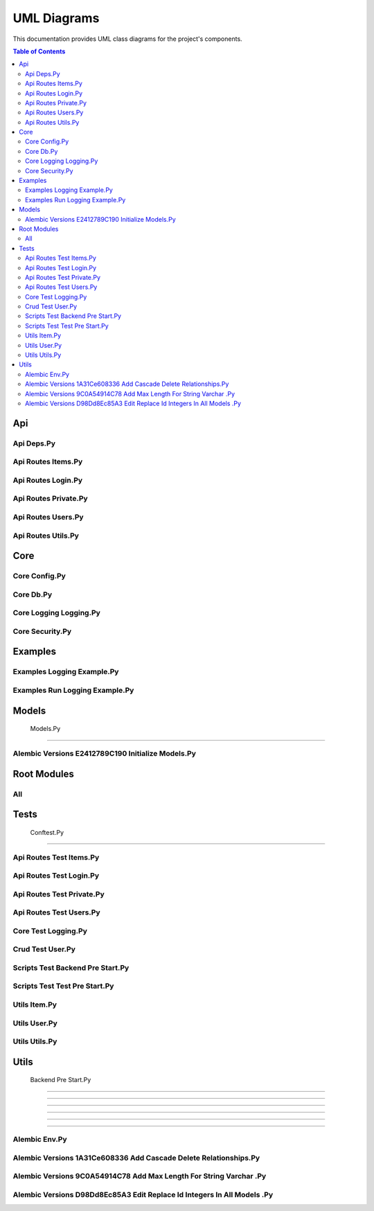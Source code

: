 UML Diagrams
============

This documentation provides UML class diagrams for the project's components.

.. contents:: Table of Contents
   :depth: 2



Api
---


Api Deps.Py
~~~~~~~~~~~

.. uml:: ..\api\api_deps.py.puml


Api Routes Items.Py
~~~~~~~~~~~~~~~~~~~

.. uml:: ..\api\api_routes_items.py.puml


Api Routes Login.Py
~~~~~~~~~~~~~~~~~~~

.. uml:: ..\api\api_routes_login.py.puml


Api Routes Private.Py
~~~~~~~~~~~~~~~~~~~~~

.. uml:: ..\api\api_routes_private.py.puml


Api Routes Users.Py
~~~~~~~~~~~~~~~~~~~

.. uml:: ..\api\api_routes_users.py.puml


Api Routes Utils.Py
~~~~~~~~~~~~~~~~~~~

.. uml:: ..\api\api_routes_utils.py.puml



Core
----


Core Config.Py
~~~~~~~~~~~~~~

.. uml:: ..\core\core_config.py.puml


Core Db.Py
~~~~~~~~~~

.. uml:: ..\core\core_db.py.puml


Core Logging Logging.Py
~~~~~~~~~~~~~~~~~~~~~~~

.. uml:: ..\core\core_logging_logging.py.puml


Core Security.Py
~~~~~~~~~~~~~~~~

.. uml:: ..\core\core_security.py.puml



Examples
--------


Examples Logging Example.Py
~~~~~~~~~~~~~~~~~~~~~~~~~~~

.. uml:: ..\examples\examples_logging_example.py.puml


Examples Run Logging Example.Py
~~~~~~~~~~~~~~~~~~~~~~~~~~~~~~~

.. uml:: ..\examples\examples_run_logging_example.py.puml



Models
------


 Models.Py
~~~~~~~~~~

.. uml:: ..\models\_models.py.puml


Alembic Versions E2412789C190 Initialize Models.Py
~~~~~~~~~~~~~~~~~~~~~~~~~~~~~~~~~~~~~~~~~~~~~~~~~~

.. uml:: ..\models\alembic_versions_e2412789c190_initialize_models.py.puml



Root Modules
------------


All
~~~

.. uml:: ..\all.puml



Tests
-----


 Conftest.Py
~~~~~~~~~~~~

.. uml:: ..\tests\_conftest.py.puml


Api Routes Test Items.Py
~~~~~~~~~~~~~~~~~~~~~~~~

.. uml:: ..\tests\api_routes_test_items.py.puml


Api Routes Test Login.Py
~~~~~~~~~~~~~~~~~~~~~~~~

.. uml:: ..\tests\api_routes_test_login.py.puml


Api Routes Test Private.Py
~~~~~~~~~~~~~~~~~~~~~~~~~~

.. uml:: ..\tests\api_routes_test_private.py.puml


Api Routes Test Users.Py
~~~~~~~~~~~~~~~~~~~~~~~~

.. uml:: ..\tests\api_routes_test_users.py.puml


Core Test Logging.Py
~~~~~~~~~~~~~~~~~~~~

.. uml:: ..\tests\core_test_logging.py.puml


Crud Test User.Py
~~~~~~~~~~~~~~~~~

.. uml:: ..\tests\crud_test_user.py.puml


Scripts Test Backend Pre Start.Py
~~~~~~~~~~~~~~~~~~~~~~~~~~~~~~~~~

.. uml:: ..\tests\scripts_test_backend_pre_start.py.puml


Scripts Test Test Pre Start.Py
~~~~~~~~~~~~~~~~~~~~~~~~~~~~~~

.. uml:: ..\tests\scripts_test_test_pre_start.py.puml


Utils Item.Py
~~~~~~~~~~~~~

.. uml:: ..\tests\utils_item.py.puml


Utils User.Py
~~~~~~~~~~~~~

.. uml:: ..\tests\utils_user.py.puml


Utils Utils.Py
~~~~~~~~~~~~~~

.. uml:: ..\tests\utils_utils.py.puml



Utils
-----


 Backend Pre Start.Py
~~~~~~~~~~~~~~~~~~~~~

.. uml:: ..\utils\_backend_pre_start.py.puml


 Crud.Py
~~~~~~~~

.. uml:: ..\utils\_crud.py.puml


 Initial Data.Py
~~~~~~~~~~~~~~~~

.. uml:: ..\utils\_initial_data.py.puml


 Main.Py
~~~~~~~~

.. uml:: ..\utils\_main.py.puml


 Tests Pre Start.Py
~~~~~~~~~~~~~~~~~~~

.. uml:: ..\utils\_tests_pre_start.py.puml


 Utils.Py
~~~~~~~~~

.. uml:: ..\utils\_utils.py.puml


Alembic Env.Py
~~~~~~~~~~~~~~

.. uml:: ..\utils\alembic_env.py.puml


Alembic Versions 1A31Ce608336 Add Cascade Delete Relationships.Py
~~~~~~~~~~~~~~~~~~~~~~~~~~~~~~~~~~~~~~~~~~~~~~~~~~~~~~~~~~~~~~~~~

.. uml:: ..\utils\alembic_versions_1a31ce608336_add_cascade_delete_relationships.py.puml


Alembic Versions 9C0A54914C78 Add Max Length For String Varchar .Py
~~~~~~~~~~~~~~~~~~~~~~~~~~~~~~~~~~~~~~~~~~~~~~~~~~~~~~~~~~~~~~~~~~~

.. uml:: ..\utils\alembic_versions_9c0a54914c78_add_max_length_for_string_varchar_.py.puml


Alembic Versions D98Dd8Ec85A3 Edit Replace Id Integers In All Models .Py
~~~~~~~~~~~~~~~~~~~~~~~~~~~~~~~~~~~~~~~~~~~~~~~~~~~~~~~~~~~~~~~~~~~~~~~~

.. uml:: ..\utils\alembic_versions_d98dd8ec85a3_edit_replace_id_integers_in_all_models_.py.puml


